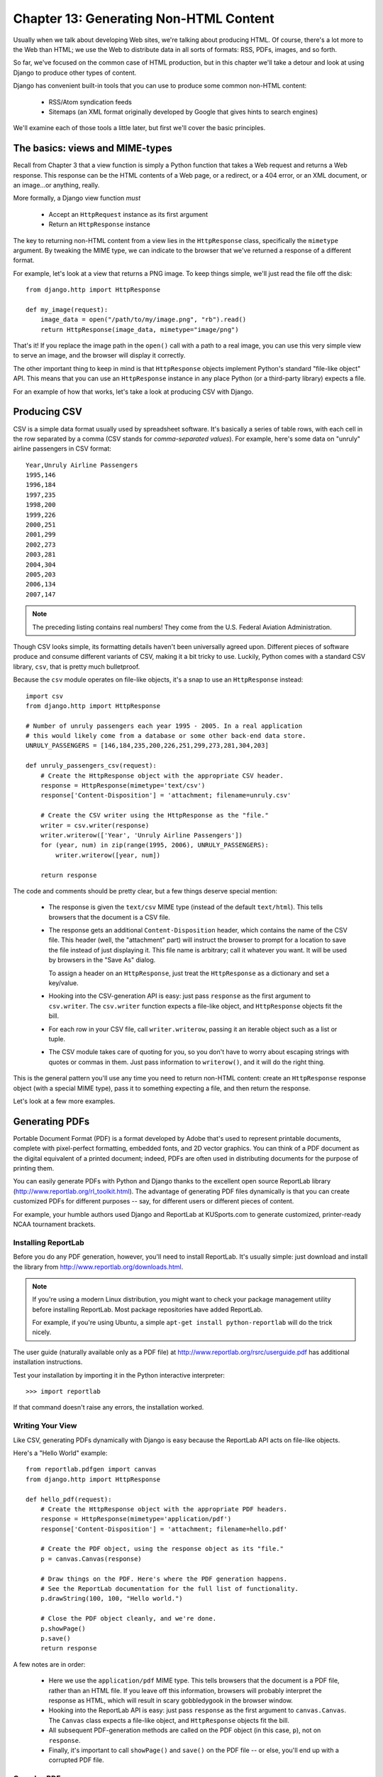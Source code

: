 =======================================
Chapter 13: Generating Non-HTML Content
=======================================

Usually when we talk about developing Web sites, we're talking about producing
HTML. Of course, there's a lot more to the Web than HTML; we use the Web 
to distribute data in all sorts of formats: RSS, PDFs, images, and so forth.

So far, we've focused on the common case of HTML production, but in this chapter
we'll take a detour and look at using Django to produce other types of content.

Django has convenient built-in tools that you can use to produce some common
non-HTML content:

    * RSS/Atom syndication feeds
    
    * Sitemaps (an XML format originally developed by Google that gives hints to
      search engines)
                
We'll examine each of those tools a little later, but first we'll cover the
basic principles.

The basics: views and MIME-types
================================

Recall from Chapter 3 that a view function is simply a Python function that
takes a Web request and returns a Web response. This response can be the HTML
contents of a Web page, or a redirect, or a 404 error, or an XML document,
or an image...or anything, really.

More formally, a Django view function *must*

    * Accept an ``HttpRequest`` instance as its first argument
    
    * Return an ``HttpResponse`` instance

The key to returning non-HTML content from a view lies in the ``HttpResponse``
class, specifically the ``mimetype`` argument. By tweaking the MIME type, we
can indicate to the browser that we've returned a response of a different
format.

For example, let's look at a view that returns a PNG image. To
keep things simple, we'll just read the file off the disk::

    from django.http import HttpResponse

    def my_image(request):
        image_data = open("/path/to/my/image.png", "rb").read()
        return HttpResponse(image_data, mimetype="image/png")

.. SL Tested ok

That's it! If you replace the image path in the ``open()`` call with a path to
a real image, you can use this very simple view to serve an image, and the
browser will display it correctly.

The other important thing to keep in mind is that ``HttpResponse`` objects
implement Python's standard "file-like object" API. This means that you can use
an ``HttpResponse`` instance in any place Python (or a third-party library)
expects a file.

For an example of how that works, let's take a look at producing CSV with
Django.

Producing CSV
=============

CSV is a simple data format usually used by spreadsheet software. It's basically
a series of table rows, with each cell in the row separated by a comma (CSV
stands for *comma-separated values*). For example, here's some data on "unruly" 
airline passengers in CSV format::

    Year,Unruly Airline Passengers
    1995,146
    1996,184
    1997,235
    1998,200
    1999,226
    2000,251
    2001,299
    2002,273
    2003,281
    2004,304
    2005,203
    2006,134
    2007,147

.. note::

    The preceding listing contains real numbers! They come from the U.S.
    Federal Aviation Administration.

Though CSV looks simple, its formatting details haven't been universally agreed
upon. Different pieces of software produce and consume different variants of
CSV, making it a bit tricky to use. Luckily, Python comes with a standard CSV
library, ``csv``, that is pretty much bulletproof.

Because the ``csv`` module operates on file-like objects, it's a snap to use
an ``HttpResponse`` instead::

    import csv
    from django.http import HttpResponse

    # Number of unruly passengers each year 1995 - 2005. In a real application
    # this would likely come from a database or some other back-end data store.
    UNRULY_PASSENGERS = [146,184,235,200,226,251,299,273,281,304,203]

    def unruly_passengers_csv(request):
        # Create the HttpResponse object with the appropriate CSV header.
        response = HttpResponse(mimetype='text/csv')
        response['Content-Disposition'] = 'attachment; filename=unruly.csv'

        # Create the CSV writer using the HttpResponse as the "file."
        writer = csv.writer(response)
        writer.writerow(['Year', 'Unruly Airline Passengers'])
        for (year, num) in zip(range(1995, 2006), UNRULY_PASSENGERS):
            writer.writerow([year, num])

        return response

.. SL Tested ok
    
The code and comments should be pretty clear, but a few things deserve special
mention:

    * The response is given the ``text/csv`` MIME type (instead of the default
      ``text/html``). This tells browsers that the document is a CSV file.

    * The response gets an additional ``Content-Disposition`` header, which
      contains the name of the CSV file. This header (well, the "attachment"
      part) will instruct the browser to prompt for a location to save the
      file instead of just displaying it. This file name is arbitrary; call
      it whatever you want. It will be used by browsers in the "Save As"
      dialog.

      To assign a header on an ``HttpResponse``, just treat the
      ``HttpResponse`` as a dictionary and set a key/value.

    * Hooking into the CSV-generation API is easy: just pass ``response`` as
      the first argument to ``csv.writer``. The ``csv.writer`` function
      expects a file-like object, and ``HttpResponse`` objects fit the bill.

    * For each row in your CSV file, call ``writer.writerow``, passing it an
      iterable object such as a list or tuple.

    * The CSV module takes care of quoting for you, so you don't have to worry
      about escaping strings with quotes or commas in them. Just pass
      information to ``writerow()``, and it will do the right thing.

This is the general pattern you'll use any time you need to return non-HTML
content: create an ``HttpResponse`` response object (with a special MIME type),
pass it to something expecting a file, and then return the response.

Let's look at a few more examples.

Generating PDFs
===============

Portable Document Format (PDF) is a format developed by Adobe that's used to
represent printable documents, complete with pixel-perfect formatting,
embedded fonts, and 2D vector graphics. You can think of a PDF document as the
digital equivalent of a printed document; indeed, PDFs are often used in
distributing documents for the purpose of printing them.

You can easily generate PDFs with Python and Django thanks to the excellent
open source ReportLab library (http://www.reportlab.org/rl_toolkit.html). 
The advantage of generating PDF files dynamically is that you can create
customized PDFs for different purposes -- say, for different users or
different pieces of content.

For example, your humble authors used Django and ReportLab at KUSports.com to
generate customized, printer-ready NCAA tournament brackets.

Installing ReportLab
--------------------

Before you do any PDF generation, however, you'll need to install ReportLab.
It's usually simple: just download and install the library from
http://www.reportlab.org/downloads.html.

.. note::

    If you're using a modern Linux distribution, you might want to check your 
    package management utility before installing ReportLab. Most 
    package repositories have added ReportLab.
    
    For example, if you're using Ubuntu, a simple
    ``apt-get install python-reportlab`` will do the trick nicely.

The user guide (naturally available only as a PDF file) at
http://www.reportlab.org/rsrc/userguide.pdf has additional installation
instructions.

Test your installation by importing it in the Python interactive interpreter::

    >>> import reportlab

If that command doesn't raise any errors, the installation worked.

Writing Your View
-----------------

Like CSV, generating PDFs dynamically with Django is easy because the ReportLab
API acts on file-like objects.

Here's a "Hello World" example::

    from reportlab.pdfgen import canvas
    from django.http import HttpResponse

    def hello_pdf(request):
        # Create the HttpResponse object with the appropriate PDF headers.
        response = HttpResponse(mimetype='application/pdf')
        response['Content-Disposition'] = 'attachment; filename=hello.pdf'

        # Create the PDF object, using the response object as its "file."
        p = canvas.Canvas(response)

        # Draw things on the PDF. Here's where the PDF generation happens.
        # See the ReportLab documentation for the full list of functionality.
        p.drawString(100, 100, "Hello world.")

        # Close the PDF object cleanly, and we're done.
        p.showPage()
        p.save()
        return response

.. SL Tested ok

A few notes are in order:

    * Here we use the ``application/pdf`` MIME type. This tells browsers that
      the document is a PDF file, rather than an HTML file. If you leave off
      this information, browsers will probably interpret the response as HTML,
      which will result in scary gobbledygook in the browser window.

    * Hooking into the ReportLab API is easy: just pass ``response`` as the
      first argument to ``canvas.Canvas``. The ``Canvas`` class expects a
      file-like object, and ``HttpResponse`` objects fit the bill.

    * All subsequent PDF-generation methods are called on the PDF
      object (in this case, ``p``), not on ``response``.

    * Finally, it's important to call ``showPage()`` and ``save()`` on the PDF
      file -- or else, you'll end up with a corrupted PDF file.

Complex PDFs
------------

If you're creating a complex PDF document (or any large data blob), consider
using the ``cStringIO`` library as a temporary holding place for your PDF
file. The ``cStringIO`` library provides a file-like object interface that is
written in C for maximum efficiency.

Here's the previous "Hello World" example rewritten to use ``cStringIO``::

    from cStringIO import StringIO
    from reportlab.pdfgen import canvas
    from django.http import HttpResponse

    def hello_pdf(request):
        # Create the HttpResponse object with the appropriate PDF headers.
        response = HttpResponse(mimetype='application/pdf')
        response['Content-Disposition'] = 'attachment; filename=hello.pdf'

        temp = StringIO()

        # Create the PDF object, using the StringIO object as its "file."
        p = canvas.Canvas(temp)

        # Draw things on the PDF. Here's where the PDF generation happens.
        # See the ReportLab documentation for the full list of functionality.
        p.drawString(100, 100, "Hello world.")

        # Close the PDF object cleanly.
        p.showPage()
        p.save()

        # Get the value of the StringIO buffer and write it to the response.
        response.write(temp.getvalue())
        return response

.. SL Tested ok
       
Other Possibilities
===================

There's a whole host of other types of content you can generate in Python.
Here are a few more ideas and some pointers to libraries you could use to
implement them:

    * *ZIP files*: Python's standard library ships with the
      ``zipfile`` module, which can both read and write compressed ZIP files.
      You could use it to provide on-demand archives of a bunch of files, or
      perhaps compress large documents when requested. You could similarly
      produce TAR files using the standard library's ``tarfile`` module.

    * *Dynamic images*: The Python Imaging Library
      (PIL; http://www.pythonware.com/products/pil/) is a fantastic toolkit for
      producing images (PNG, JPEG, GIF, and a whole lot more). You could use
      it to automatically scale down images into thumbnails, composite
      multiple images into a single frame, or even do Web-based image
      processing.

    * *Plots and charts*: There are a number of powerful Python plotting and
      charting libraries you could use to produce on-demand maps, charts,
      plots, and graphs. We can't possibly list them all, so here are
      a couple of the highlights:
    
        * ``matplotlib`` (http://matplotlib.sourceforge.net/) can be
          used to produce the type of high-quality plots usually generated
          with MatLab or Mathematica.

        * ``pygraphviz`` (http://networkx.lanl.gov/pygraphviz/), an
          interface to the Graphviz graph layout toolkit
          (http://graphviz.org/), can be used for generating structured diagrams of
          graphs and networks.

In general, any Python library capable of writing to a file can be hooked into
Django. The possibilities are immense.

Now that we've looked at the basics of generating non-HTML content, let's step
up a level of abstraction. Django ships with some pretty nifty built-in tools
for generating some common types of non-HTML content.

The Syndication Feed Framework
==============================

Django comes with a high-level syndication-feed-generating framework that
makes creating RSS and Atom feeds easy.

.. admonition:: What's RSS? What's Atom?

    RSS and Atom are both XML-based formats you can use to provide
    automatically updating "feeds" of your site's content. Read more about RSS
    at http://www.whatisrss.com/, and get information on Atom at
    http://www.atomenabled.org/.

To create any syndication feed, all you have to do is write a short Python
class. You can create as many feeds as you want.

The high-level feed-generating framework is a view that's hooked to ``/feeds/``
by convention. Django uses the remainder of the URL (everything after
``/feeds/``) to determine which feed to return.

To create a feed, you'll write a ``Feed`` class and point to it in your
URLconf.

Initialization
--------------

To activate syndication feeds on your Django site, add this URLconf::

    (r'^feeds/(?P<url>.*)/$', 'django.contrib.syndication.views.feed', 
        {'feed_dict': feeds}
    ),

This line tells Django to use the RSS framework to handle all URLs starting with
``"feeds/"``. (You can change that ``"feeds/"`` prefix to fit your own needs.)

This URLconf line has an extra argument: ``{'feed_dict': feeds}``. Use this
extra argument to pass the syndication framework the feeds that should be
published under that URL.

Specifically, ``feed_dict`` should be a dictionary that maps a feed's slug
(short URL label) to its ``Feed`` class. You can define the ``feed_dict`` 
in the URLconf itself. Here's a full example URLconf::

    from django.conf.urls.defaults import *
    from mysite.feeds import LatestEntries, LatestEntriesByCategory

    feeds = {
        'latest': LatestEntries,
        'categories': LatestEntriesByCategory,
    }

    urlpatterns = patterns('',
        # ...
        (r'^feeds/(?P<url>.*)/$', 'django.contrib.syndication.views.feed',
            {'feed_dict': feeds}),
        # ...
    )

The preceding example registers two feeds:

    * The feed represented by ``LatestEntries`` will live at
      ``feeds/latest/``.
      
    * The feed represented by ``LatestEntriesByCategory`` will live at
      ``feeds/categories/``.

Once that's set up, you'll need to define the ``Feed`` classes themselves.

A ``Feed`` class is a simple Python class that represents a syndication feed.
A feed can be simple (e.g., a "site news" feed, or a basic feed displaying the
latest entries of a blog) or more complex (e.g., a feed displaying all the
blog entries in a particular category, where the category is variable).

``Feed`` classes must subclass ``django.contrib.syndication.feeds.Feed``. They
can live anywhere in your code tree.

A Simple Feed
-------------

This simple example describes a feed of the latest five blog entries for a
given blog::

    from django.contrib.syndication.feeds import Feed
    from mysite.blog.models import Entry

    class LatestEntries(Feed):
        title = "My Blog"
        link = "/archive/"
        description = "The latest news about stuff."

        def items(self):
            return Entry.objects.order_by('-pub_date')[:5]

The important things to notice here are as follows:

    * The class subclasses ``django.contrib.syndication.feeds.Feed``.
    
    * ``title``, ``link``, and ``description`` correspond to the standard RSS
      ``<title>``, ``<link>``, and ``<description>`` elements, respectively.
      
    * ``items()`` is simply a method that returns a list of objects that
      should be included in the feed as ``<item>`` elements. Although this
      example returns ``Entry`` objects using Django's database API,
      ``items()`` doesn't have to return model instances.

There's just one more step. In an RSS feed, each ``<item>`` has a ``<title>``,
``<link>``, and ``<description>``. We need to tell the framework what data to
put into those elements.

    * To specify the contents of ``<title>`` and ``<description>``, create
      Django templates called ``feeds/latest_title.html`` and
      ``feeds/latest_description.html``, where ``latest`` is the ``slug``
      specified in the URLconf for the given feed. Note that the ``.html``
      extension is required.
      
      The RSS system renders that template for each item, passing it two
      template context variables:

          * ``obj``: The current object (one of whichever objects you
            returned in ``items()``).
            
          * ``site``: A ``django.models.core.sites.Site`` object representing the
            current site. This is useful for ``{{ site.domain }}`` or ``{{
            site.name }}``.

      If you don't create a template for either the title or description, the
      framework will use the template ``"{{ obj }}"`` by default -- that is,
      the normal string representation of the object. (For model objects, this
      will be the ``__unicode__()`` method.

      You can also change the names of these two templates by specifying
      ``title_template`` and ``description_template`` as attributes of your
      ``Feed`` class.
      
    * To specify the contents of ``<link>``, you have two options. For each
      item in ``items()``, Django first tries executing a
      ``get_absolute_url()`` method on that object. If that method doesn't
      exist, it tries calling a method ``item_link()`` in the ``Feed`` class,
      passing it a single parameter, ``item``, which is the object itself.
      
      Both ``get_absolute_url()`` and ``item_link()`` should return the item's
      URL as a normal Python string.

    * For the previous ``LatestEntries`` example, we could have very simple feed
      templates. ``latest_title.html`` contains::

            {{ obj.title }}

      and ``latest_description.html`` contains::

            {{ obj.description }}
            
      It's almost *too* easy...

.. SL Tested ok

A More Complex Feed
-------------------

The framework also supports more complex feeds, via parameters.

For example, say your blog offers an RSS feed for every distinct "tag" you've
used to categorize your entries. It would be silly to create a separate
``Feed`` class for each tag; that would violate the Don't Repeat Yourself
(DRY) principle and would couple data to programming logic.

Instead, the syndication framework lets you make generic
feeds that return items based on information in the feed's URL.

Your tag-specific feeds could use URLs like this:

    * ``http://example.com/feeds/tags/python/``:
      Returns recent entries tagged with "python"

    * ``http://example.com/feeds/tags/cats/``:
      Returns recent entries tagged with "cats"

The slug here is ``"tags"``. The syndication framework sees the extra URL
bits after the slug -- ``'python'`` and ``'cats'`` -- and gives you a hook
to tell it what those URL bits mean and how they should influence which items
get published in the feed.

An example makes this clear. Here's the code for these tag-specific feeds::

    from django.core.exceptions import ObjectDoesNotExist
    from mysite.blog.models import Entry, Tag

    class TagFeed(Feed):
        def get_object(self, bits):
            # In case of "/feeds/tags/cats/dogs/mice/", or other such
            # clutter, check that bits has only one member.
            if len(bits) != 1:
                raise ObjectDoesNotExist
            return Tag.objects.get(tag=bits[0])

        def title(self, obj):
            return "My Blog: Entries tagged with %s" % obj.tag

        def link(self, obj):
            return obj.get_absolute_url()

        def description(self, obj):
            return "Entries tagged with %s" % obj.tag

        def items(self, obj):
            entries = Entry.objects.filter(tags__id__exact=obj.id)
            return entries.order_by('-pub_date')[:30]

Here's the basic algorithm of the RSS framework, given this class and a
request to the URL ``/feeds/tags/python/``:

    #. The framework gets the URL ``/feeds/tags/python/`` and notices there's an
       extra bit of URL after the slug. It splits that remaining string by the
       slash character (``"/"``) and calls the ``Feed`` class's
       ``get_object()`` method, passing it the bits.
       
       In this case, bits is ``['python']``. For a request to
       ``/feeds/tags/python/django/``, bits would be ``['python', 'django']``.

    #. ``get_object()`` is responsible for retrieving the given ``Tag`` object,
       from the given ``bits``. 
       
       In this case, it uses the Django database API to
       retrieve the ``Tag``. Note that ``get_object()`` should raise
       ``django.core.exceptions.ObjectDoesNotExist`` if given invalid
       parameters. There's no ``try``/``except`` around the
       ``Tag.objects.get()`` call, because it's not necessary. That function
       raises ``Tag.DoesNotExist`` on failure, and ``Tag.DoesNotExist`` is a
       subclass of ``ObjectDoesNotExist``. Raising ``ObjectDoesNotExist`` in
       ``get_object()`` tells Django to produce a 404 error for that request.
      
    #. To generate the feed's ``<title>``, ``<link>``, and ``<description>``,
       Django uses the ``title()``, ``link()``, and ``description()`` methods.
       In the previous example, they were simple string class attributes, but
       this example illustrates that they can be either strings *or* methods.
       For each of ``title``, ``link``, and ``description``, Django follows
       this algorithm:

          #. It tries to call a method, passing the ``obj`` argument,
             where ``obj`` is the object returned by ``get_object()``.
          
          #. Failing that, it tries to call a method with no arguments.
          
          #. Failing that, it uses the class attribute.

    #. Finally, note that ``items()`` in this example also takes the ``obj``
       argument. The algorithm for ``items`` is the same as described in the
       previous step -- first, it tries ``items(obj)``, then ``items()``, and then
       finally an ``items`` class attribute (which should be a list).

Full documentation of all the methods and attributes of the ``Feed`` classes is
always available from the official Django documentation
(http://docs.djangoproject.com/en/dev/ref/contrib/syndication/).

Specifying the Type of Feed
---------------------------

By default, the syndication framework produces RSS 2.0. To change that, 
add a ``feed_type`` attribute to your ``Feed`` class::

    from django.utils.feedgenerator import Atom1Feed

    class MyFeed(Feed):
        feed_type = Atom1Feed

.. SL Tested ok

Note that you set ``feed_type`` to a class object, not an instance. Currently
available feed types are shown in Table 11-1.

.. table:: Table 11-1. Feed Types

    ===================================================  =====================
    Feed Class                                           Format
    ===================================================  =====================
    ``django.utils.feedgenerator.Rss201rev2Feed``        RSS 2.01 (default)
    
    ``django.utils.feedgenerator.RssUserland091Feed``    RSS 0.91
    
    ``django.utils.feedgenerator.Atom1Feed``             Atom 1.0
    ===================================================  =====================

Enclosures
----------

To specify enclosures (i.e., media resources associated with a feed item such as
MP3 podcast feeds), use the ``item_enclosure_url``, ``item_enclosure_length``,
and ``item_enclosure_mime_type`` hooks, for example::

    from myproject.models import Song

    class MyFeedWithEnclosures(Feed):
        title = "Example feed with enclosures"
        link = "/feeds/example-with-enclosures/"

        def items(self):
            return Song.objects.all()[:30]
            
        def item_enclosure_url(self, item):
            return item.song_url
            
        def item_enclosure_length(self, item):
            return item.song_length
            
        item_enclosure_mime_type = "audio/mpeg"

.. SL Tested ok

This assumes, of course, that you've created a ``Song`` object with ``song_url``
and ``song_length`` (i.e., the size in bytes) fields.
        
Language
--------

Feeds created by the syndication framework automatically include the
appropriate ``<language>`` tag (RSS 2.0) or ``xml:lang`` attribute (Atom).
This comes directly from your ``LANGUAGE_CODE`` setting.

URLs
----

The ``link`` method/attribute can return either an absolute URL (e.g.,
``"/blog/"``) or a URL with the fully qualified domain and protocol (e.g.,
``"http://www.example.com/blog/"``). If ``link`` doesn't return the domain,
the syndication framework will insert the domain of the current site,
according to your ``SITE_ID`` setting. (See Chapter 16 for more on ``SITE_ID``
and the sites framework.)

Atom feeds require a ``<link rel="self">`` that defines the feed's current
location. The syndication framework populates this automatically.

Publishing Atom and RSS Feeds in Tandem
---------------------------------------

Some developers like to make available both Atom *and* RSS versions of their
feeds. That's easy to do with Django: just create a subclass of your ``feed``
class and set the ``feed_type`` to something different. Then update your
URLconf to add the extra versions. Here's a full example::

    from django.contrib.syndication.feeds import Feed
    from django.utils.feedgenerator import Atom1Feed
    from mysite.blog.models import Entry

    class RssLatestEntries(Feed):
        title = "My Blog"
        link = "/archive/"
        description = "The latest news about stuff."

        def items(self):
            return Entry.objects.order_by('-pub_date')[:5]

    class AtomLatestEntries(RssLatestEntries):
        feed_type = Atom1Feed

And here's the accompanying URLconf::

    from django.conf.urls.defaults import *
    from myproject.feeds import RssLatestEntries, AtomLatestEntries

    feeds = {
        'rss': RssLatestEntries,
        'atom': AtomLatestEntries,
    }

    urlpatterns = patterns('',
        # ...
        (r'^feeds/(?P<url>.*)/$', 'django.contrib.syndication.views.feed',
            {'feed_dict': feeds}),
        # ...
    )

.. SL Tested ok

The Sitemap Framework
=====================

A *sitemap* is an XML file on your Web site that tells search engine indexers
how frequently your pages change and how "important" certain pages are in
relation to other pages on your site. This information helps search engines
index your site.

For example, here's a piece of the sitemap for Django's Web site
(http://www.djangoproject.com/sitemap.xml)::

    <?xml version="1.0" encoding="UTF-8"?>
    <urlset xmlns="http://www.sitemaps.org/schemas/sitemap/0.9">
      <url>
        <loc>http://www.djangoproject.com/documentation/</loc>
        <changefreq>weekly</changefreq>
        <priority>0.5</priority>
      </url>
      <url>
        <loc>http://www.djangoproject.com/documentation/0_90/</loc>
        <changefreq>never</changefreq>
        <priority>0.1</priority>
      </url>
      ...
    </urlset>

For more on sitemaps, see http://www.sitemaps.org/.

The Django sitemap framework automates the creation of this XML file by
letting you express this information in Python code. To create a sitemap,
you just need to write a ``Sitemap`` class and point to it in your URLconf.

Installation
------------

To install the sitemap application, follow these steps:

    #. Add ``'django.contrib.sitemaps'`` to your ``INSTALLED_APPS`` setting.
    
    #. Make sure
       ``'django.template.loaders.app_directories.load_template_source'`` is
       in your ``TEMPLATE_LOADERS`` setting. It's in there by default, so
       you'll need to change this only if you've changed that setting.
    
    #. Make sure you've installed the sites framework (see Chapter 16).

.. note:: 

    The sitemap application doesn't install any database tables. The only
    reason it needs to go into ``INSTALLED_APPS`` is so the
    ``load_template_source`` template loader can find the default templates.

Initialization
--------------

To activate sitemap generation on your Django site, add this line to your
URLconf::

    (r'^sitemap\.xml$', 'django.contrib.sitemaps.views.sitemap', {'sitemaps': sitemaps})

This line tells Django to build a sitemap when a client accesses
``/sitemap.xml``. Note that the dot character in ``sitemap.xml`` is escaped
with a backslash, because dots have a special meaning in regular expressions.

The name of the sitemap file is not important, but the location is. Search
engines will only index links in your sitemap for the current URL level and
below. For instance, if ``sitemap.xml`` lives in your root directory, it may
reference any URL in your site. However, if your sitemap lives at
``/content/sitemap.xml``, it may only reference URLs that begin with
``/content/``.

The sitemap view takes an extra, required argument: ``{'sitemaps':
sitemaps}``. ``sitemaps`` should be a dictionary that maps a short section
label (e.g., ``blog`` or ``news``) to its ``Sitemap`` class (e.g.,
``BlogSitemap`` or ``NewsSitemap``). It may also map to an *instance* of a
``Sitemap`` class (e.g., ``BlogSitemap(some_var)``).

Sitemap Classes
---------------

A ``Sitemap`` class is a simple Python class that represents a "section" of
entries in your sitemap. For example, one ``Sitemap`` class could represent
all the entries of your weblog, while another could represent all of the
events in your events calendar.

In the simplest case, all these sections get lumped together into one
``sitemap.xml``, but it's also possible to use the framework to generate a
sitemap index that references individual sitemap files, one per section 
(as described shortly).

``Sitemap`` classes must subclass ``django.contrib.sitemaps.Sitemap``. They
can live anywhere in your code tree.

For example, let's assume you have a blog system, with an ``Entry`` model, and
you want your sitemap to include all the links to your individual blog
entries. Here's how your ``Sitemap`` class might look::

    from django.contrib.sitemaps import Sitemap
    from mysite.blog.models import Entry

    class BlogSitemap(Sitemap):
        changefreq = "never"
        priority = 0.5

        def items(self):
            return Entry.objects.filter(is_draft=False)

        def lastmod(self, obj):
            return obj.pub_date

.. SL Tested ok

Declaring a ``Sitemap`` should look very similar to declaring a ``Feed``.
That's by design.

Like ``Feed`` classes, ``Sitemap`` members can be either methods or
attributes. See the steps in the earlier "A Complex Example" section for more
about how this works.

A ``Sitemap`` class can define the following methods/attributes:

    * ``items`` (**required**): Provides list of objects. The framework
      doesn't care what *type* of objects they are; all that matters is that
      these objects get passed to the ``location()``, ``lastmod()``,
      ``changefreq()``, and ``priority()`` methods.

    * ``location`` (optional): Gives the absolute URL for a given object.
      Here, "absolute URL" means a URL that doesn't include the protocol or
      domain. Here are some examples:
        
            * Good: ``'/foo/bar/'`` 
            * Bad: ``'example.com/foo/bar/'`` 
            * Bad: ``'http://example.com/foo/bar/'``
        
      If ``location`` isn't provided, the framework will call the
      ``get_absolute_url()`` method on each object as returned by
      ``items()``.

    * ``lastmod`` (optional): The object's "last modification" date, as a
      Python ``datetime`` object.

    * ``changefreq`` (optional): How often the object changes. Possible values
      (as given by the Sitemaps specification) are as follows:

            * ``'always'``
            * ``'hourly'``
            * ``'daily'``
            * ``'weekly'``
            * ``'monthly'``
            * ``'yearly'``
            * ``'never'``

    * ``priority`` (optional): A suggested indexing priority between ``0.0``
      and ``1.0``. The default priority of a page is ``0.5``; see the
      http://sitemaps.org/ documentation for more about how ``priority`` works.

Shortcuts
---------

The sitemap framework provides a couple convenience classes for common cases. These 
are described in the sections that follow.

FlatPageSitemap
```````````````

The ``django.contrib.sitemaps.FlatPageSitemap`` class looks at all flat pages
defined for the current site and creates an entry in the sitemap. These
entries include only the ``location`` attribute -- not ``lastmod``,
``changefreq``, or ``priority``.

See Chapter 16 for more about flat pages.

GenericSitemap
``````````````

The ``GenericSitemap`` class works with any generic views (see Chapter 11) you
already have.

To use it, create an instance, passing in the same ``info_dict`` you pass to
the generic views. The only requirement is that the dictionary have a
``queryset`` entry. It may also have a ``date_field`` entry that specifies a
date field for objects retrieved from the ``queryset``. This will be used for
the ``lastmod`` attribute in the generated sitemap. You may also pass
``priority`` and ``changefreq`` keyword arguments to the ``GenericSitemap``
constructor to specify these attributes for all URLs.

Here's an example of a URLconf using both ``FlatPageSitemap`` and
``GenericSiteMap`` (with the hypothetical ``Entry`` object from earlier)::

    from django.conf.urls.defaults import *
    from django.contrib.sitemaps import FlatPageSitemap, GenericSitemap
    from mysite.blog.models import Entry

    info_dict = {
        'queryset': Entry.objects.all(),
        'date_field': 'pub_date',
    }

    sitemaps = {
        'flatpages': FlatPageSitemap,
        'blog': GenericSitemap(info_dict, priority=0.6),
    }

    urlpatterns = patterns('',
        # some generic view using info_dict
        # ...

        # the sitemap
        (r'^sitemap\.xml$', 
         'django.contrib.sitemaps.views.sitemap', 
         {'sitemaps': sitemaps})
    )

Creating a Sitemap Index
------------------------

The sitemap framework also has the ability to create a sitemap index that
references individual sitemap files, one per each section defined in your
``sitemaps`` dictionary. The only differences in usage are as follows:

    * You use two views in your URLconf:
      ``django.contrib.sitemaps.views.index`` and
      ``django.contrib.sitemaps.views.sitemap``.
      
    * The ``django.contrib.sitemaps.views.sitemap`` view should take a
      ``section`` keyword argument.

Here is what the relevant URLconf lines would look like for the previous example::

    (r'^sitemap.xml$', 
     'django.contrib.sitemaps.views.index', 
     {'sitemaps': sitemaps}),
     
    (r'^sitemap-(?P<section>.+).xml$', 
     'django.contrib.sitemaps.views.sitemap', 
     {'sitemaps': sitemaps})

This will automatically generate a ``sitemap.xml`` file that references both
``sitemap-flatpages.xml`` and ``sitemap-blog.xml``. The ``Sitemap`` classes
and the ``sitemaps`` dictionary don't change at all.

Pinging Google
--------------

You may want to "ping" Google when your sitemap changes, to let it know to
reindex your site. The framework provides a function to do just that:
``django.contrib.sitemaps.ping_google()``.

``ping_google()`` takes an optional argument, ``sitemap_url``, which should be
the absolute URL of your site's sitemap (e.g., ``'/sitemap.xml'``). If this
argument isn't provided, ``ping_google()`` will attempt to figure out your
sitemap by performing a reverse lookup on your URLconf.

``ping_google()`` raises the exception
``django.contrib.sitemaps.SitemapNotFound`` if it cannot determine your
sitemap URL.

One useful way to call ``ping_google()`` is from a model's ``save()`` method::

    from django.contrib.sitemaps import ping_google

    class Entry(models.Model):
        # ...
        def save(self, *args, **kwargs):
            super(Entry, self).save(*args, **kwargs)
            try:
                ping_google()
            except Exception:
                # Bare 'except' because we could get a variety
                # of HTTP-related exceptions.
                pass

A more efficient solution, however, would be to call ``ping_google()`` from a
``cron`` script or some other scheduled task. The function makes an HTTP
request to Google's servers, so you may not want to introduce that network
overhead each time you call ``save()``.

Finally, if ``'django.contrib.sitemaps'`` is in your ``INSTALLED_APPS``, then
your ``manage.py`` will include a new command, ``ping_google``. This is useful
for command-line access to pinging. For example::

    python manage.py ping_google /sitemap.xml

What's Next?
============

Next, we'll continue to dig deeper into the built-in tools Django gives you.
`Chapter 14`_ looks at all the tools you need to provide user-customized
sites: sessions, users, and authentication.

.. _Chapter 14: ../chapter14/
